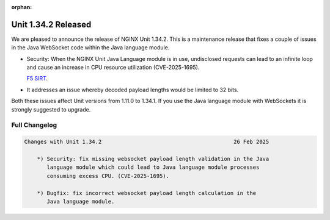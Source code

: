 :orphan:

####################
Unit 1.34.2 Released
####################

We are pleased to announce the release of NGINX Unit 1.34.2. This is a
maintenance release that fixes a couple of issues in the Java WebSocket
code within the Java language module.

- Security: When the NGINX Unit Java Language module is in use, undisclosed
  requests can lead to an infinite loop and cause an increase in CPU resource
  utilization (CVE-2025-1695).

  `F5 SIRT <https://my.f5.com/manage/s/article/K000149959>`__.

- It addresses an issue whereby decoded payload lengths would be limited
  to 32 bits.

Both these issues affect Unit versions from 1.11.0 to 1.34.1. If you use
the Java language module with WebSockets it is strongly suggested to
upgrade.

**************
Full Changelog
**************

.. code-block:: none

  Changes with Unit 1.34.2                                         26 Feb 2025

      *) Security: fix missing websocket payload length validation in the Java
         language module which could lead to Java language module processes
         consuming excess CPU. (CVE-2025-1695).

      *) Bugfix: fix incorrect websocket payload length calculation in the
         Java language module.
